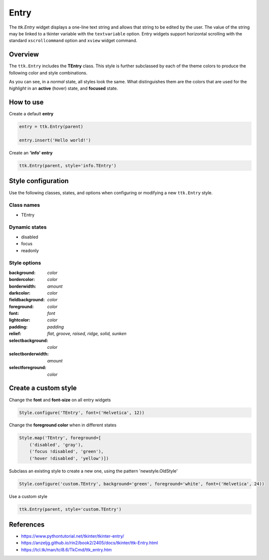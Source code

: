 Entry
#####

The `ttk.Entry` widget displays a one-line text string and allows that string to be edited by the user. The value of
the string may be linked to a tkinter variable with the ``textvariable`` option. Entry widgets support horizontal
scrolling with the standard ``xscrollcommand`` option and ``xview`` widget command.

Overview
========
The ``ttk.Entry`` includes the **TEntry** class. This style is further subclassed by each of the theme colors to
produce the following color and style combinations.

.. image:: images/entry_primary.png

.. image:: images/entry_secondary.png

.. image:: images/entry_success.png

.. image:: images/entry_info.png

.. image:: images/entry_warning.png

.. image:: images/entry_danger.png

As you can see, in a *normal* state, all styles look the same. What distinguishes them are the colors that are used
for the *highlight* in an **active** (hover) state, and **focused** state.


How to use
==========

Create a default **entry**

.. code-block:: python

    entry = ttk.Entry(parent)

    entry.insert('Hello world!')

Create an **'info' entry**

.. code-block:: python

    ttk.Entry(parent, style='info.TEntry')

Style configuration
===================

Use the following classes, states, and options when configuring or modifying a new ``ttk.Entry`` style.

Class names
-----------
- TEntry

Dynamic states
--------------
- disabled
- focus
- readonly

Style options
-------------

:background: `color`
:bordercolor: `color`
:borderwidth: `amount`
:darkcolor: `color`
:fieldbackground: `color`
:foreground: `color`
:font: `font`
:lightcolor: `color`
:padding: `padding`
:relief: `flat, groove, raised, ridge, solid, sunken`
:selectbackground: `color`
:selectborderwidth: `amount`
:selectforeground: `color`

Create a custom style
=====================

Change the **font** and **font-size** on all entry widgets

.. code-block:: python

    Style.configure('TEntry', font=('Helvetica', 12))

Change the **foreground color** when in different states

.. code-block:: python

    Style.map('TEntry', foreground=[
        ('disabled', 'gray'),
        ('focus !disabled', 'green'),
        ('hover !disabled', 'yellow')])

Subclass an existing style to create a new one, using the pattern 'newstyle.OldStyle'

.. code-block:: python

    Style.configure('custom.TEntry', background='green', foreground='white', font=('Helvetica', 24))

Use a custom style

.. code-block:: python

    ttk.Entry(parent, style='custom.TEntry')

References
==========

- https://www.pythontutorial.net/tkinter/tkinter-entry/
- https://anzeljg.github.io/rin2/book2/2405/docs/tkinter/ttk-Entry.html
- https://tcl.tk/man/tcl8.6/TkCmd/ttk_entry.htm